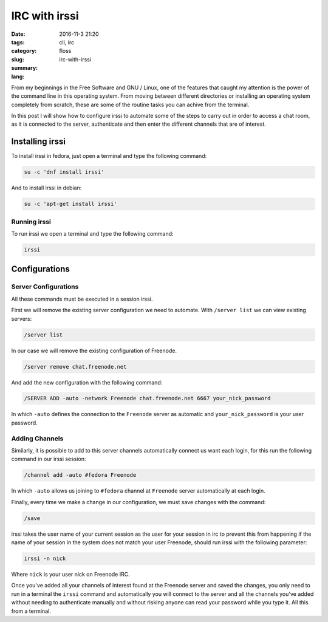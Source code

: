 IRC with irssi
##############

:date: 2016-11-3 21:20
:tags: cli, irc
:category: floss
:slug: irc-with-irssi
:summary:
:lang:

From my beginnings in the Free Software and GNU / Linux, one of the features
that caught my attention is the power of the command line in this operating
system. From moving between different directories or installing an operating
system completely from scratch, these are some of the routine tasks you can
achive from the terminal.

In this post I will show how to configure irssi to automate some of the steps to
carry out in order to access a chat room, as it is connected to the server,
authenticate and then enter the different channels that are of interest.

Installing irssi
================

To install irssi in fedora, just open a terminal and type the following command:

.. code-block:: console

    su -c 'dnf install irssi'

And to install irssi in debian:

.. code-block:: console

    su -c 'apt-get install irssi'

Running irssi
-------------

To run irssi we open a terminal and type the following command:

.. code-block:: console

    irssi

Configurations
==============

Server Configurations
---------------------

All these commands must be executed in a session irssi.

First we will remove the existing server configuration we need to automate.
With ``/server list`` we can view existing servers:

.. code-block:: console

    /server list

In our case we will remove the existing configuration of Freenode.

.. code-block:: console

    /server remove chat.freenode.net

And add the new configuration with the following command:

.. code-block:: console

    /SERVER ADD -auto -network Freenode chat.freenode.net 6667 your_nick_password

In which ``-auto`` defines the connection to the ``Freenode`` server as
automatic and ``your_nick_password`` is your user password.

Adding Channels
---------------
Similarly, it is possible to add to this server channels automatically connect
us want each login, for this run the following command in our irssi session:

.. code-block:: console

    /channel add -auto #fedora Freenode

In which ``-auto`` allows us joining to ``#fedora`` channel at ``Freenode``
server automatically at each login.

Finally, every time we make a change in our configuration, we must save changes
with the command:


.. code-block:: console

    /save

irssi takes the user name of your current session as the user for your session
in irc to prevent this from happening if the name of your session in the system
does not match your user Freenode, should run irssi with the following
parameter:

.. code-block:: console

    irssi -n nick

Where ``nick`` is your user nick on Freenode IRC.

Once you've added all your channels of interest found at the Freenode server and
saved the changes, you only need to run in a terminal the ``irssi`` command and
automatically you will connect to the server and all the channels you've added
without needing to authenticate manually and without risking anyone can read
your password while you type it. All this from a terminal.
